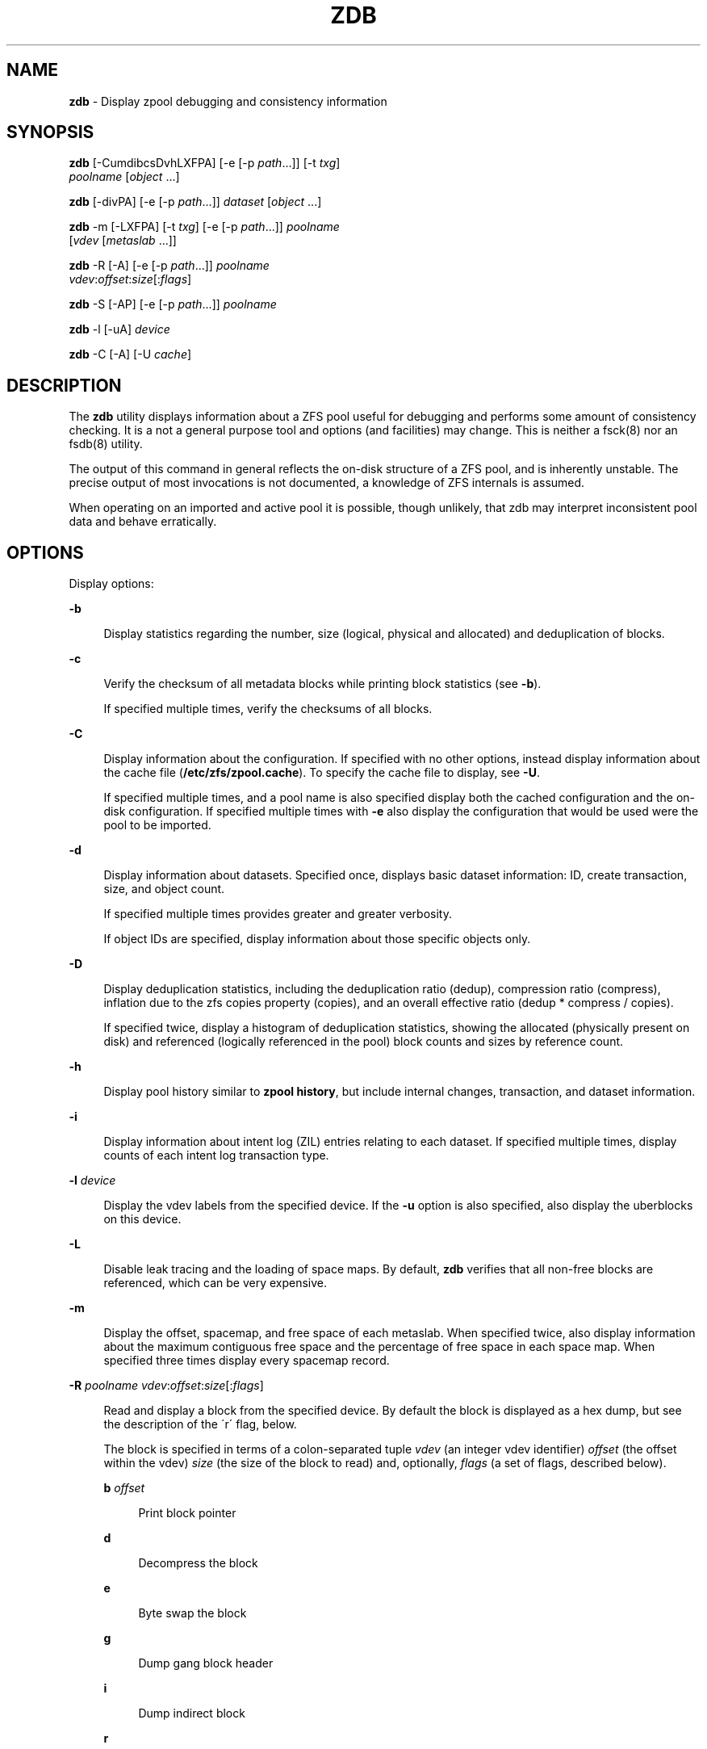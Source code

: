 '\" t
.\"
.\" This file and its contents are supplied under the terms of the
.\" Common Development and Distribution License ("CDDL"), version 1.0.
.\" You may only use this file in accordance with the terms of version
.\" 1.0 of the CDDL.
.\"
.\" A full copy of the text of the CDDL should have accompanied this
.\" source.  A copy of the CDDL is also available via the Internet at
.\" http://www.illumos.org/license/CDDL.
.\"
.\"
.\" Copyright 2012, Richard Lowe.
.\"
.TH "ZDB" "8" "February 15, 2012" "" ""

.SH "NAME"
\fBzdb\fR - Display zpool debugging and consistency information

.SH "SYNOPSIS"
\fBzdb\fR [-CumdibcsDvhLXFPA] [-e [-p \fIpath\fR...]] [-t \fItxg\fR]
    \fIpoolname\fR [\fIobject\fR ...]

.P
\fBzdb\fR [-divPA] [-e [-p \fIpath\fR...]] \fIdataset\fR [\fIobject\fR ...]

.P
\fBzdb\fR -m [-LXFPA] [-t \fItxg\fR] [-e [-p \fIpath\fR...]] \fIpoolname\fR
    [\fIvdev\fR [\fImetaslab\fR ...]]

.P
\fBzdb\fR -R [-A] [-e [-p \fIpath\fR...]] \fIpoolname\fR
    \fIvdev\fR:\fIoffset\fR:\fIsize\fR[:\fIflags\fR]

.P
\fBzdb\fR -S [-AP] [-e [-p \fIpath\fR...]] \fIpoolname\fR

.P
\fBzdb\fR -l [-uA] \fIdevice\fR

.P
\fBzdb\fR -C [-A] [-U \fIcache\fR]

.SH "DESCRIPTION"
The \fBzdb\fR utility displays information about a ZFS pool useful for
debugging and performs some amount of consistency checking. It is a not a
general purpose tool and options (and facilities) may change. This is neither
a fsck(8) nor an fsdb(8) utility.

.P
The output of this command in general reflects the on-disk structure of a ZFS
pool, and is inherently unstable. The precise output of most invocations is
not documented, a knowledge of ZFS internals is assumed.

.P
When operating on an imported and active pool it is possible, though unlikely,
that zdb may interpret inconsistent pool data and behave erratically.

.SH "OPTIONS"
Display options:

.sp
.ne 2
.na
\fB-b\fR
.ad
.sp .6
.RS 4n
Display statistics regarding the number, size (logical, physical and
allocated) and deduplication of blocks.
.RE

.sp
.ne 2
.na
\fB-c\fR
.ad
.sp .6
.RS 4n
Verify the checksum of all metadata blocks while printing block statistics
(see \fB-b\fR).
.sp
If specified multiple times, verify the checksums of all blocks.
.RE

.sp
.ne 2
.na
\fB-C\fR
.ad
.sp .6
.RS 4n
Display information about the configuration. If specified with no other
options, instead display information about the cache file
(\fB/etc/zfs/zpool.cache\fR). To specify the cache file to display, see
\fB-U\fR.
.P
If specified multiple times, and a pool name is also specified display both
the cached configuration and the on-disk configuration.  If specified multiple
times with \fB-e\fR also display the configuration that would be used were the
pool to be imported.
.RE

.sp
.ne 2
.na
\fB-d\fR
.ad
.sp .6
.RS 4n
Display information about datasets. Specified once, displays basic dataset
information: ID, create transaction, size, and object count.
.sp
If specified multiple times provides greater and greater verbosity.
.sp
If object IDs are specified, display information about those specific objects only.
.RE

.sp
.ne 2
.na
\fB-D\fR
.ad
.sp .6
.RS 4n
Display deduplication statistics, including the deduplication ratio (dedup),
compression ratio (compress), inflation due to the zfs copies property
(copies), and an overall effective ratio (dedup * compress / copies).
.sp
If specified twice, display a histogram of deduplication statistics, showing
the allocated (physically present on disk) and referenced (logically
referenced in the pool) block counts and sizes by reference count.
.RE

.sp
.ne 2
.na
\fB-h\fR
.ad
.sp .6
.RS 4n
Display pool history similar to \fBzpool history\fR, but include internal
changes, transaction, and dataset information.
.RE

.sp
.ne 2
.na
\fB-i\fR
.ad
.sp .6
.RS 4n
Display information about intent log (ZIL) entries relating to each
dataset. If specified multiple times, display counts of each intent log
transaction type.
.RE

.sp
.ne 2
.na
\fB-l\fR \fIdevice\fR
.ad
.sp .6
.RS 4n
Display the vdev labels from the specified device. If the \fB-u\fR option is
also specified, also display the uberblocks on this device.
.RE

.sp
.ne 2
.na
\fB-L\fR
.ad
.sp .6
.RS 4n
Disable leak tracing and the loading of space maps.  By default, \fBzdb\fR
verifies that all non-free blocks are referenced, which can be very expensive.
.RE

.sp
.ne 2
.na
\fB-m\fR
.ad
.sp .6
.RS 4n
Display the offset, spacemap, and free space of each metaslab.
When specified twice, also display information about the maximum contiguous
free space and the percentage of free space in each space map.  When specified
three times display every spacemap record.
.RE

.sp
.ne 2
.na
\fB-R\fR \fIpoolname\fR \fIvdev\fR:\fIoffset\fR:\fIsize\fR[:\fIflags\fR]
.ad
.sp .6
.RS 4n
Read and display a block from the specified device. By default the block is
displayed as a hex dump, but see the description of the \'r\' flag, below.
.sp
The block is specified in terms of a colon-separated tuple \fIvdev\fR (an
integer vdev identifier) \fIoffset\fR (the offset within the vdev) \fIsize\fR
(the size of the block to read) and, optionally, \fIflags\fR (a set of flags,
described below).

.sp
.ne 2
.na
\fBb\fR \fIoffset\fR
.ad
.sp .6
.RS 4n
Print block pointer
.RE

.sp
.ne 2
.na
\fBd\fR
.ad
.sp .6
.RS 4n
Decompress the block
.RE

.sp
.ne 2
.na
\fBe\fR
.ad
.sp .6
.RS 4n
Byte swap the block
.RE

.sp
.ne 2
.na
\fBg\fR
.ad
.sp .6
.RS 4n
Dump gang block header
.RE

.sp
.ne 2
.na
\fBi\fR
.ad
.sp .6
.RS 4n
Dump indirect block
.RE

.sp
.ne 2
.na
\fBr\fR
.ad
.sp .6
.RS 4n
Dump raw uninterpreted block data
.RE
.RE

.sp
.ne 2
.na
\fB-s\fR
.ad
.sp .6
.RS 4n
Report statistics on \fBzdb\fR\'s I/O. Display operation counts, bandwidth,
and error counts of I/O to the pool from \fBzdb\fR.
.RE

.sp
.ne 2
.na
\fB-S\fR
.ad
.sp .6
.RS 4n
Simulate the effects of deduplication, constructing a DDT and then display
that DDT as with \fB-DD\fR.
.RE

.sp
.ne 2
.na
\fB-u\fR
.ad
.sp .6
.RS 4n
Display the current uberblock.
.RE

.P
Other options:

.sp
.ne 2
.na
\fB-A\fR
.ad
.sp .6
.RS 4n
Do not abort should any assertion fail.
.RE

.sp
.ne 2
.na
\fB-AA\fR
.ad
.sp .6
.RS 4n
Enable panic recovery, certain errors which would otherwise be fatal are
demoted to warnings.
.RE

.sp
.ne 2
.na
\fB-AAA\fR
.ad
.sp .6
.RS 4n
Do not abort if asserts fail and also enable panic recovery.
.RE

.sp
.ne 2
.na
\fB-e\fR [-p \fIpath\fR]...
.ad
.sp .6
.RS 4n
Operate on an exported pool, not present in \fB/etc/zfs/zpool.cache\fR. The
\fB-p\fR flag specifies the path under which devices are to be searched.
.RE

.sp
.ne 2
.na
\fB-F\fR
.ad
.sp .6
.RS 4n
Attempt to make an unreadable pool readable by trying progressively older
transactions.
.RE

.sp
.ne 2
.na
\fB-P\fR
.ad
.sp .6
.RS 4n
Print numbers in an unscaled form more amenable to parsing, eg. 1000000 rather
than 1M.
.RE

.sp
.ne 2
.na
\fB-t\fR \fItransaction\fR
.ad
.sp .6
.RS 4n
Specify the highest transaction to use when searching for uberblocks. See also
the \fB-u\fR and \fB-l\fR options for a means to see the available uberblocks
and their associated transaction numbers.
.RE

.sp
.ne 2
.na
\fB-U\fR \fIcachefile\fR
.ad
.sp .6
.RS 4n
Use a cache file other than \fB/etc/zfs/zpool.cache\fR. This option is only
valid with \fB-C\fR
.RE

.sp
.ne 2
.na
\fB-v\fR
.ad
.sp .6
.RS 4n
Enable verbosity. Specify multiple times for increased verbosity.
.RE

.sp
.ne 2
.na
\fB-X\fR
.ad
.sp .6
.RS 4n
Attempt \'extreme\' transaction rewind, that is attempt the same recovery as
\fB-F\fR but read transactions otherwise deemed too old.
.RE

.P
Specifying a display option more than once enables verbosity for only that
option, with more occurrences enabling more verbosity.
.P
If no options are specified, all information about the named pool will be
displayed at default verbosity.

.SH "EXAMPLES"
.LP
\fBExample 1 \fRDisplay the configuration of imported pool 'rpool'
.sp
.in +2
.nf
# zdb -C rpool

MOS Configuration:
        version: 28
        name: 'rpool'
 ...
.fi
.in -2
.sp

.LP
\fBExample 2 \fRDisplay basic dataset information about 'rpool'
.sp
.in +2
.nf
# zdb -d rpool
Dataset mos [META], ID 0, cr_txg 4, 26.9M, 1051 objects
Dataset rpool/swap [ZVOL], ID 59, cr_txg 356, 486M, 2 objects
 ...
.fi
.in -2
.sp

.LP
\fBExample 3 \fRDisplay basic information about object 0 in
'rpool/export/home'
.sp
.in +2
.nf
# zdb -d rpool/export/home 0
Dataset rpool/export/home [ZPL], ID 137, cr_txg 1546, 32K, 8 objects

    Object  lvl   iblk   dblk  dsize  lsize   %full  type
         0    7    16K    16K  15.0K    16K   25.00  DMU dnode
.fi
.in -2
.sp

.LP
\fBExample 4 \fRDisplay the predicted effect of enabling deduplication on 'rpool'
.sp
.in +2
.nf
# zdb -S rpool
Simulated DDT histogram:

bucket              allocated                       referenced          
______   ______________________________   ______________________________
refcnt   blocks   LSIZE   PSIZE   DSIZE   blocks   LSIZE   PSIZE   DSIZE
------   ------   -----   -----   -----   ------   -----   -----   -----
     1     694K   27.1G   15.0G   15.0G     694K   27.1G   15.0G   15.0G
     2    35.0K   1.33G    699M    699M    74.7K   2.79G   1.45G   1.45G
 ...
dedup = 1.11, compress = 1.80, copies = 1.00, dedup * compress / copies = 2.00
.fi
.in -2
.sp

.SH "SEE ALSO"
zfs(8), zpool(8)
